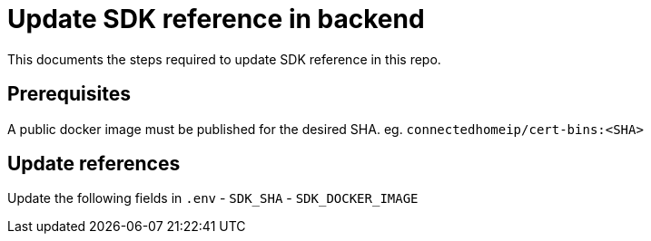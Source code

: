 ////
 *
 * Copyright (c) 2023 Project CHIP Authors
 *
 * Licensed under the Apache License, Version 2.0 (the "License");
 * you may not use this file except in compliance with the License.
 * You may obtain a copy of the License at
 *
 * http://www.apache.org/licenses/LICENSE-2.0
 *
 * Unless required by applicable law or agreed to in writing, software
 * distributed under the License is distributed on an "AS IS" BASIS,
 * WITHOUT WARRANTIES OR CONDITIONS OF ANY KIND, either express or implied.
 * See the License for the specific language governing permissions and
 * limitations under the License.
////
# Update SDK reference in backend

This documents the steps required to update SDK reference in this repo.

## Prerequisites

A public docker image must be published for the desired SHA. eg. `connectedhomeip/cert-bins:<SHA>`

## Update references
Update the following fields in `.env`
- `SDK_SHA` 
- `SDK_DOCKER_IMAGE`



